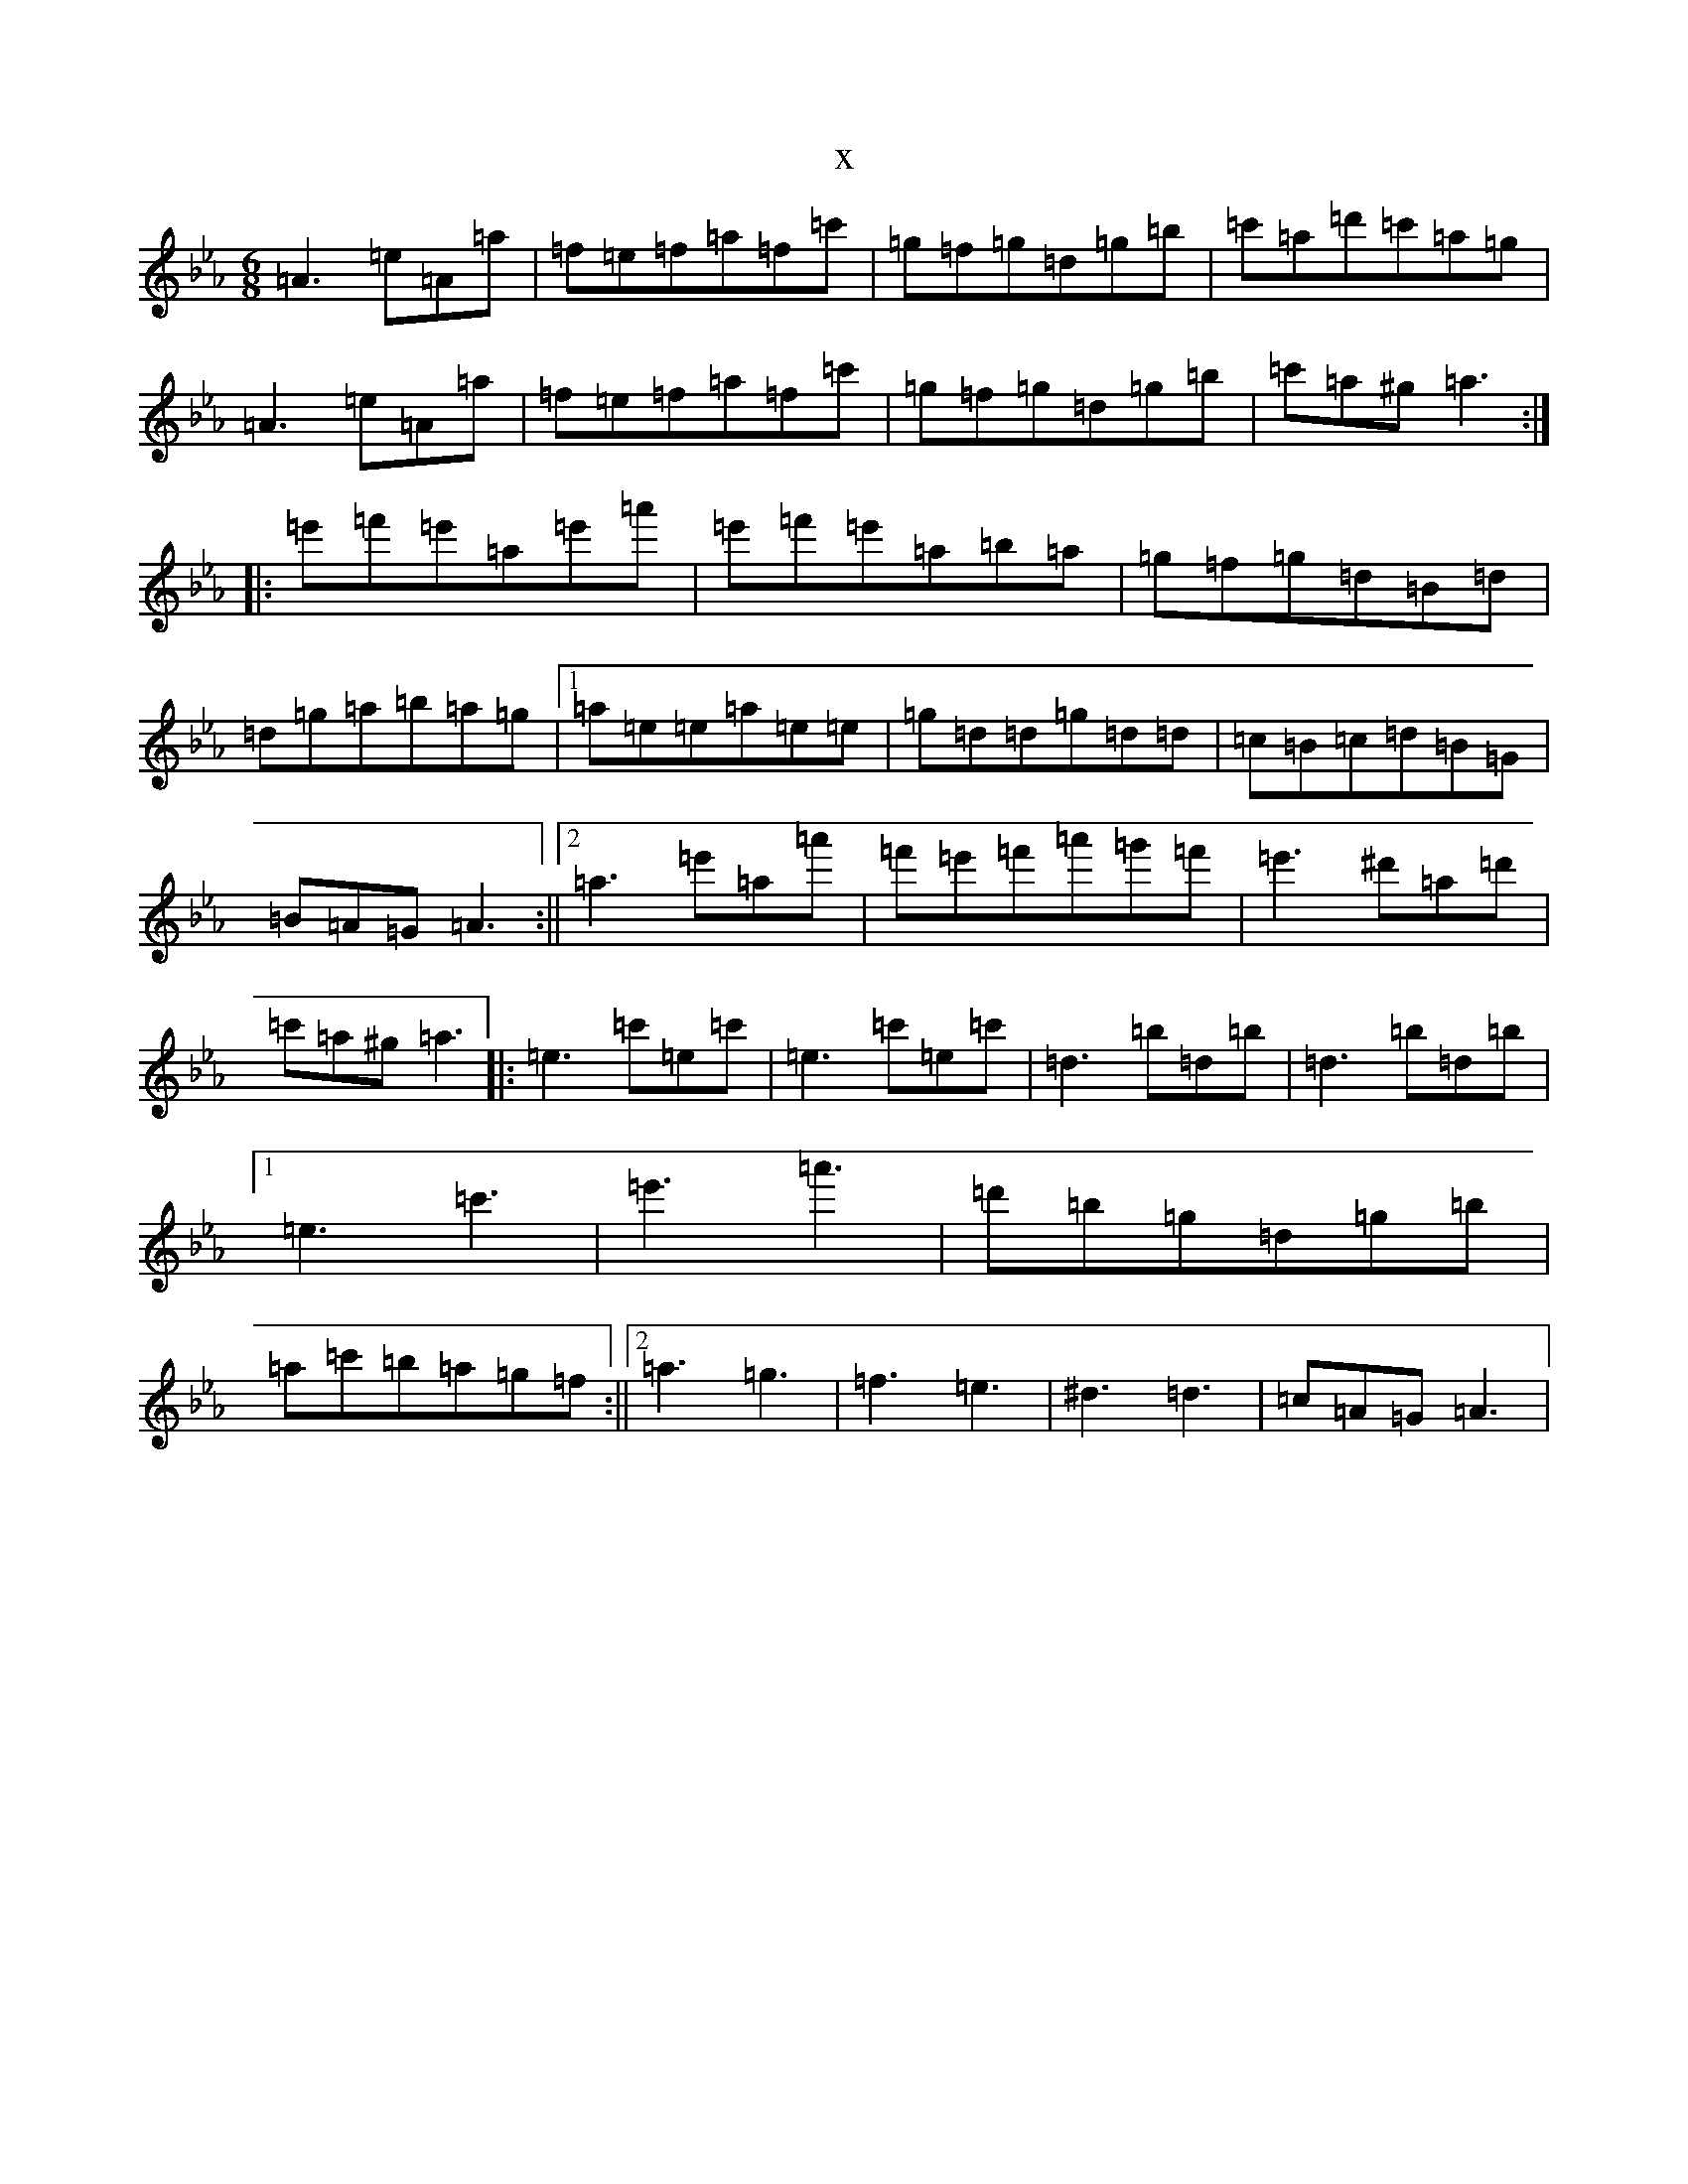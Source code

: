 X:7761
T:x
L:1/8
M:6/8
K: C minor
=A3=e=A=a|=f=e=f=a=f=c'|=g=f=g=d=g=b|=c'=a=d'=c'=a=g|=A3=e=A=a|=f=e=f=a=f=c'|=g=f=g=d=g=b|=c'=a^g=a3:||:=e'=f'=e'=a=e'=a'|=e'=f'=e'=a=b=a|=g=f=g=d=B=d|=d=g=a=b=a=g|1=a=e=e=a=e=e|=g=d=d=g=d=d|=c=B=c=d=B=G|=B=A=G=A3:||2=a3=e'=a=a'|=f'=e'=f'=a'=g'=f'|=e'3^d'=a=d'|=c'=a^g=a3|:=e3=c'=e=c'|=e3=c'=e=c'|=d3=b=d=b|=d3=b=d=b|1=e3=c'3|=e'3=a'3|=d'=b=g=d=g=b|=a=c'=b=a=g=f:||2=a3=g3|=f3=e3|^d3=d3|=c=A=G=A3|